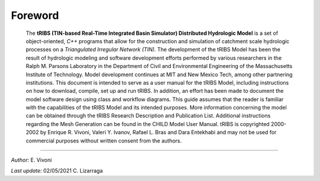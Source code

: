 

Foreword
=========

   The **tRIBS (TIN-based Real-Time Integrated Basin Simulator)
   Distributed Hydrologic Model** is a set of object-oriented,
   *C++* programs that allow for the construction and simulation
   of catchment scale hydrologic processes on a *Triangulated
   Irregular Network (TIN)*. The development of the tRIBS Model
   has been the result of hydrologic modeling and software
   development efforts performed by various researchers in the
   Ralph M. Parsons Laboratory in the Department of Civil and
   Environmental Engineering of the Massachusetts Institute of
   Technology. Model development continues at MIT and New Mexico Tech,
   among other partnering institutions. This document is intended
   to serve as a user manual for the tRIBS Model, including instructions
   on how to download, compile, set up and run tRIBS. In addition,
   an effort has been made to document the model software design using
   class and workflow diagrams. This guide assumes that the reader is
   familiar with the capabilities of the tRIBS Model and its intended
   purposes. More information concerning the model can be obtained
   through the tRIBS Research Description and Publication List.
   Additional instructions regarding the Mesh Generation can be
   found in the CHILD Model User Manual. tRIBS is copyrighted
   2000-2002 by Enrique R. Vivoni, Valeri Y. Ivanov, Rafael L. Bras
   and Dara Entekhabi and may not be used for commercial purposes
   without written consent from the authors.


----------------------------------------------------

*Author:* E. Vivoni

*Last update:* 02/05/2021 C. Lizarraga
